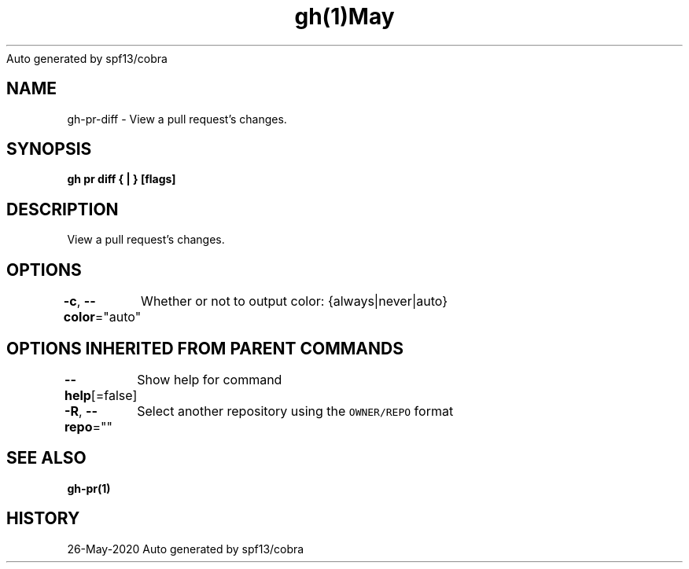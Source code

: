 .nh
.TH gh(1)May 2020
Auto generated by spf13/cobra

.SH NAME
.PP
gh\-pr\-diff \- View a pull request's changes.


.SH SYNOPSIS
.PP
\fBgh pr diff { | } [flags]\fP


.SH DESCRIPTION
.PP
View a pull request's changes.


.SH OPTIONS
.PP
\fB\-c\fP, \fB\-\-color\fP="auto"
	Whether or not to output color: {always|never|auto}


.SH OPTIONS INHERITED FROM PARENT COMMANDS
.PP
\fB\-\-help\fP[=false]
	Show help for command

.PP
\fB\-R\fP, \fB\-\-repo\fP=""
	Select another repository using the \fB\fCOWNER/REPO\fR format


.SH SEE ALSO
.PP
\fBgh\-pr(1)\fP


.SH HISTORY
.PP
26\-May\-2020 Auto generated by spf13/cobra
